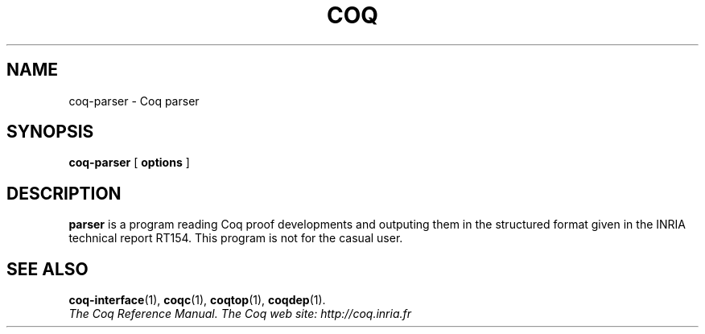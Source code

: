 .TH COQ 1 "April 25, 2001"

.SH NAME
coq\-parser \- Coq parser


.SH SYNOPSIS
.B coq\-parser
[
.B options
]

.SH DESCRIPTION

.B parser
is a program reading Coq proof developments and outputing them in the
structured format given in the INRIA technical report RT154. This
program is not for the casual user.

.SH SEE ALSO

.BR coq\-interface (1),
.BR coqc (1),
.BR coqtop (1),
.BR coqdep (1).
.br
.I
The Coq Reference Manual.
.I
The Coq web site: http://coq.inria.fr
